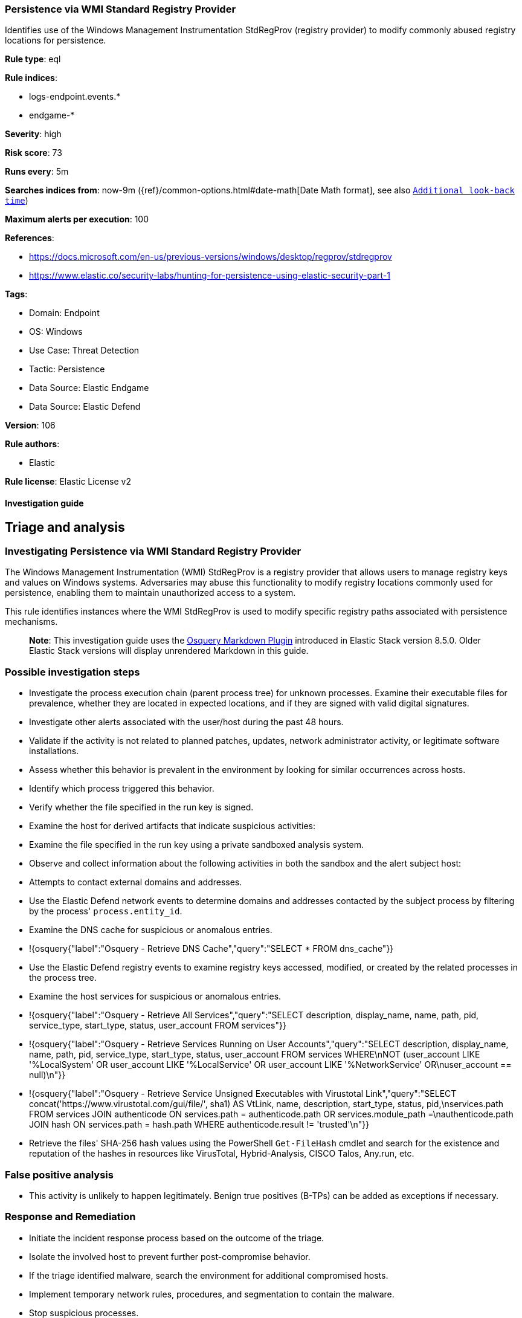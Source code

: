 [[persistence-via-wmi-standard-registry-provider]]
=== Persistence via WMI Standard Registry Provider

Identifies use of the Windows Management Instrumentation StdRegProv (registry provider) to modify commonly abused registry locations for persistence.

*Rule type*: eql

*Rule indices*: 

* logs-endpoint.events.*
* endgame-*

*Severity*: high

*Risk score*: 73

*Runs every*: 5m

*Searches indices from*: now-9m ({ref}/common-options.html#date-math[Date Math format], see also <<rule-schedule, `Additional look-back time`>>)

*Maximum alerts per execution*: 100

*References*: 

* https://docs.microsoft.com/en-us/previous-versions/windows/desktop/regprov/stdregprov
* https://www.elastic.co/security-labs/hunting-for-persistence-using-elastic-security-part-1

*Tags*: 

* Domain: Endpoint
* OS: Windows
* Use Case: Threat Detection
* Tactic: Persistence
* Data Source: Elastic Endgame
* Data Source: Elastic Defend

*Version*: 106

*Rule authors*: 

* Elastic

*Rule license*: Elastic License v2


==== Investigation guide


## Triage and analysis

### Investigating Persistence via WMI Standard Registry Provider

The Windows Management Instrumentation (WMI) StdRegProv is a registry provider that allows users to manage registry keys and values on Windows systems. Adversaries may abuse this functionality to modify registry locations commonly used for persistence, enabling them to maintain unauthorized access to a system.

This rule identifies instances where the WMI StdRegProv is used to modify specific registry paths associated with persistence mechanisms.

> **Note**:
> This investigation guide uses the https://www.elastic.co/guide/en/security/master/invest-guide-run-osquery.html[Osquery Markdown Plugin] introduced in Elastic Stack version 8.5.0. Older Elastic Stack versions will display unrendered Markdown in this guide.

### Possible investigation steps

- Investigate the process execution chain (parent process tree) for unknown processes. Examine their executable files for prevalence, whether they are located in expected locations, and if they are signed with valid digital signatures.
- Investigate other alerts associated with the user/host during the past 48 hours.
- Validate if the activity is not related to planned patches, updates, network administrator activity, or legitimate software installations.
- Assess whether this behavior is prevalent in the environment by looking for similar occurrences across hosts.
- Identify which process triggered this behavior.
- Verify whether the file specified in the run key is signed.
- Examine the host for derived artifacts that indicate suspicious activities:
  - Examine the file specified in the run key using a private sandboxed analysis system.
  - Observe and collect information about the following activities in both the sandbox and the alert subject host:
    - Attempts to contact external domains and addresses.
      - Use the Elastic Defend network events to determine domains and addresses contacted by the subject process by filtering by the process' `process.entity_id`.
      - Examine the DNS cache for suspicious or anomalous entries.
        - !{osquery{"label":"Osquery - Retrieve DNS Cache","query":"SELECT * FROM dns_cache"}}
    - Use the Elastic Defend registry events to examine registry keys accessed, modified, or created by the related processes in the process tree.
    - Examine the host services for suspicious or anomalous entries.
      - !{osquery{"label":"Osquery - Retrieve All Services","query":"SELECT description, display_name, name, path, pid, service_type, start_type, status, user_account FROM services"}}
      - !{osquery{"label":"Osquery - Retrieve Services Running on User Accounts","query":"SELECT description, display_name, name, path, pid, service_type, start_type, status, user_account FROM services WHERE\nNOT (user_account LIKE '%LocalSystem' OR user_account LIKE '%LocalService' OR user_account LIKE '%NetworkService' OR\nuser_account == null)\n"}}
      - !{osquery{"label":"Osquery - Retrieve Service Unsigned Executables with Virustotal Link","query":"SELECT concat('https://www.virustotal.com/gui/file/', sha1) AS VtLink, name, description, start_type, status, pid,\nservices.path FROM services JOIN authenticode ON services.path = authenticode.path OR services.module_path =\nauthenticode.path JOIN hash ON services.path = hash.path WHERE authenticode.result != 'trusted'\n"}}
  - Retrieve the files' SHA-256 hash values using the PowerShell `Get-FileHash` cmdlet and search for the existence and reputation of the hashes in resources like VirusTotal, Hybrid-Analysis, CISCO Talos, Any.run, etc.

### False positive analysis

- This activity is unlikely to happen legitimately. Benign true positives (B-TPs) can be added as exceptions if necessary.

### Response and Remediation

- Initiate the incident response process based on the outcome of the triage.
- Isolate the involved host to prevent further post-compromise behavior.
- If the triage identified malware, search the environment for additional compromised hosts.
  - Implement temporary network rules, procedures, and segmentation to contain the malware.
  - Stop suspicious processes.
  - Immediately block the identified indicators of compromise (IoCs).
  - Inspect the affected systems for additional malware backdoors like reverse shells, reverse proxies, or droppers that attackers could use to reinfect the system.
- Remove and block malicious artifacts identified during triage.
- Run a full antimalware scan. This may reveal additional artifacts left in the system, persistence mechanisms, and malware components.
- Investigate credential exposure on systems compromised or used by the attacker to ensure all compromised accounts are identified. Reset passwords for these accounts and other potentially compromised credentials, such as email, business systems, and web services.
- Determine the initial vector abused by the attacker and take action to prevent reinfection through the same vector.
- Using the incident response data, update logging and audit policies to improve the mean time to detect (MTTD) and the mean time to respond (MTTR).


==== Rule query


[source, js]
----------------------------------
registry where host.os.type == "windows" and
 registry.data.strings != null and process.name : "WmiPrvSe.exe" and
 registry.path : (
                  "HKEY_USERS\\*\\Software\\Microsoft\\Windows\\CurrentVersion\\Run\\*",
                  "HKLM\\Software\\Microsoft\\Windows\\CurrentVersion\\Run\\*",
                  "HKLM\\Software\\WOW6432Node\\Microsoft\\Windows\\CurrentVersion\\Run\\*",
                  "HKEY_USERS\\*\\Software\\Microsoft\\Windows\\CurrentVersion\\Policies\\Explorer\\Run\\*",
                  "HKLM\\Software\\Microsoft\\Windows\\CurrentVersion\\Policies\\Explorer\\Run\\*",
                  "HKLM\\Software\\Microsoft\\Windows\\CurrentVersion\\RunOnce\\*",
                  "HKLM\\Software\\Microsoft\\Windows\\CurrentVersion\\RunOnceEx\\*",
                  "HKEY_USERS\\*\\Software\\Microsoft\\Windows\\CurrentVersion\\RunOnce\\*",
                  "HKEY_USERS\\*\\Software\\Microsoft\\Windows\\CurrentVersion\\RunOnceEx\\*",
                  "HKLM\\SYSTEM\\*ControlSet*\\Services\\*\\ServiceDLL",
                  "HKLM\\SYSTEM\\*ControlSet*\\Services\\*\\ImagePath",
                  "HKEY_USERS\\*\\Software\\Microsoft\\Windows NT\\CurrentVersion\\Winlogon\\Shell\\*",
                  "HKEY_USERS\\*\\Environment\\UserInitMprLogonScript",
                  "HKEY_USERS\\*\\SOFTWARE\\Microsoft\\Windows NT\\CurrentVersion\\Windows\\Load",
                  "HKEY_USERS\\*\\SOFTWARE\\Microsoft\\Windows NT\\CurrentVersion\\Winlogon\\Shell",
                  "HKEY_USERS\\*\\SOFTWARE\\Microsoft\\Windows\\CurrentVersion\\Policies\\System\\Shell",
                  "HKEY_USERS\\*\\SOFTWARE\\Policies\\Microsoft\\Windows\\System\\Scripts\\Logoff\\Script",
                  "HKEY_USERS\\*\\SOFTWARE\\Policies\\Microsoft\\Windows\\System\\Scripts\\Logon\\Script",
                  "HKEY_USERS\\*\\SOFTWARE\\Policies\\Microsoft\\Windows\\System\\Scripts\\Shutdown\\Script",
                  "HKEY_USERS\\*\\SOFTWARE\\Policies\\Microsoft\\Windows\\System\\Scripts\\Startup\\Script",
                  "HKEY_USERS\\*\\SOFTWARE\\Microsoft\\Ctf\\LangBarAddin\\*\\FilePath",
                  "HKEY_USERS\\*\\SOFTWARE\\Microsoft\\Internet Explorer\\Extensions\\*\\Exec",
                  "HKEY_USERS\\*\\SOFTWARE\\Microsoft\\Internet Explorer\\Extensions\\*\\Script",
                  "\\REGISTRY\\USER\\*\\SOFTWARE\\Microsoft\\Command Processor\\Autorun",
                  "\\REGISTRY\\USER\\*\\Software\\Microsoft\\Windows\\CurrentVersion\\Run\\*",
                  "\\REGISTRY\\MACHINE\\Software\\Microsoft\\Windows\\CurrentVersion\\Run\\*",
                  "\\REGISTRY\\MACHINE\\Software\\WOW6432Node\\Microsoft\\Windows\\CurrentVersion\\Run\\*",
                  "\\REGISTRY\\USER\\*\\Software\\Microsoft\\Windows\\CurrentVersion\\Policies\\Explorer\\Run\\*",
                  "\\REGISTRY\\MACHINE\\Software\\Microsoft\\Windows\\CurrentVersion\\Policies\\Explorer\\Run\\*",
                  "\\REGISTRY\\MACHINE\\Software\\Microsoft\\Windows\\CurrentVersion\\RunOnce\\*",
                  "\\REGISTRY\\MACHINE\\Software\\Microsoft\\Windows\\CurrentVersion\\RunOnceEx\\*",
                  "\\REGISTRY\\USER\\*\\Software\\Microsoft\\Windows\\CurrentVersion\\RunOnce\\*",
                  "\\REGISTRY\\USER\\*\\Software\\Microsoft\\Windows\\CurrentVersion\\RunOnceEx\\*",
                  "\\REGISTRY\\MACHINE\\SYSTEM\\*ControlSet*\\Services\\*\\ServiceDLL",
                  "\\REGISTRY\\MACHINE\\SYSTEM\\*ControlSet*\\Services\\*\\ImagePath",
                  "\\REGISTRY\\USER\\*\\Software\\Microsoft\\Windows NT\\CurrentVersion\\Winlogon\\Shell\\*",
                  "\\REGISTRY\\USER\\*\\Environment\\UserInitMprLogonScript",
                  "\\REGISTRY\\USER\\*\\SOFTWARE\\Microsoft\\Windows NT\\CurrentVersion\\Windows\\Load",
                  "\\REGISTRY\\USER\\*\\SOFTWARE\\Microsoft\\Windows NT\\CurrentVersion\\Winlogon\\Shell",
                  "\\REGISTRY\\USER\\*\\SOFTWARE\\Microsoft\\Windows\\CurrentVersion\\Policies\\System\\Shell",
                  "\\REGISTRY\\USER\\*\\SOFTWARE\\Policies\\Microsoft\\Windows\\System\\Scripts\\Logoff\\Script",
                  "\\REGISTRY\\USER\\*\\SOFTWARE\\Policies\\Microsoft\\Windows\\System\\Scripts\\Logon\\Script",
                  "\\REGISTRY\\USER\\*\\SOFTWARE\\Policies\\Microsoft\\Windows\\System\\Scripts\\Shutdown\\Script",
                  "\\REGISTRY\\USER\\*\\SOFTWARE\\Policies\\Microsoft\\Windows\\System\\Scripts\\Startup\\Script",
                  "\\REGISTRY\\USER\\*\\SOFTWARE\\Microsoft\\Ctf\\LangBarAddin\\*\\FilePath",
                  "\\REGISTRY\\USER\\*\\SOFTWARE\\Microsoft\\Internet Explorer\\Extensions\\*\\Exec",
                  "\\REGISTRY\\USER\\*\\SOFTWARE\\Microsoft\\Internet Explorer\\Extensions\\*\\Script",
                  "\\REGISTRY\\USER\\*\\SOFTWARE\\Microsoft\\Command Processor\\Autorun"
                  )

----------------------------------

*Framework*: MITRE ATT&CK^TM^

* Tactic:
** Name: Persistence
** ID: TA0003
** Reference URL: https://attack.mitre.org/tactics/TA0003/
* Technique:
** Name: Create or Modify System Process
** ID: T1543
** Reference URL: https://attack.mitre.org/techniques/T1543/
* Sub-technique:
** Name: Windows Service
** ID: T1543.003
** Reference URL: https://attack.mitre.org/techniques/T1543/003/
* Technique:
** Name: Boot or Logon Autostart Execution
** ID: T1547
** Reference URL: https://attack.mitre.org/techniques/T1547/
* Sub-technique:
** Name: Registry Run Keys / Startup Folder
** ID: T1547.001
** Reference URL: https://attack.mitre.org/techniques/T1547/001/
* Tactic:
** Name: Execution
** ID: TA0002
** Reference URL: https://attack.mitre.org/tactics/TA0002/
* Technique:
** Name: Windows Management Instrumentation
** ID: T1047
** Reference URL: https://attack.mitre.org/techniques/T1047/
